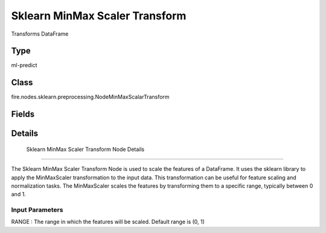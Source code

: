Sklearn MinMax Scaler Transform
=========== 

Transforms DataFrame

Type
--------- 

ml-predict

Class
--------- 

fire.nodes.sklearn.preprocessing.NodeMinMaxScalarTransform

Fields
--------- 

.. list-table::
      :widths: 10 5 10
      :header-rows: 1

      * - Name
        - Title
        - Description


Details
-------


 Sklearn MinMax Scaler Transform Node Details
+++++++++++++++

The Sklearn MinMax Scaler Transform Node is used to scale the features of a DataFrame. It uses the sklearn library to apply the MinMaxScaler transformation to the input data. This transformation can be useful for feature scaling and normalization tasks. The MinMaxScaler scales the features by transforming them to a specific range, typically between 0 and 1.

Input Parameters
```````````````

RANGE : The range in which the features will be scaled. Default range is (0, 1)


